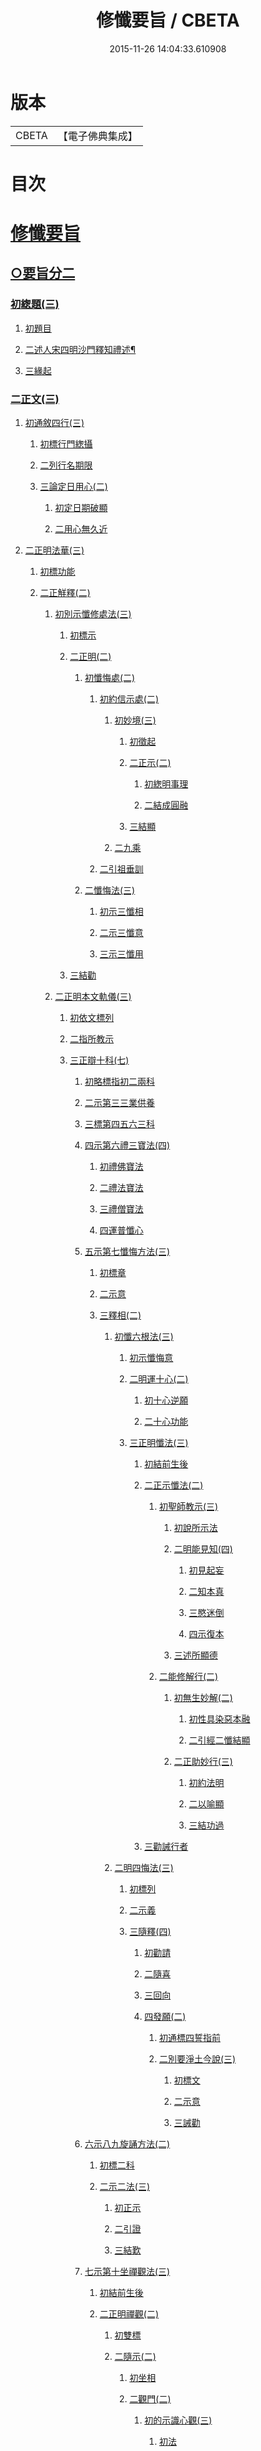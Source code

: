 #+TITLE: 修懺要旨 / CBETA
#+DATE: 2015-11-26 14:04:33.610908
* 版本
 |     CBETA|【電子佛典集成】|

* 目次
* [[file:KR6d0205_001.txt::001-0841b7][修懺要旨]]
** [[file:KR6d0205_001.txt::001-0841b7][○要旨分二]]
*** [[file:KR6d0205_001.txt::001-0841b7][初緫題(三)]]
**** [[file:KR6d0205_001.txt::001-0841b7][初題目]]
**** [[file:KR6d0205_001.txt::001-0841b9][二述人宋四明沙門釋知禮述¶]]
**** [[file:KR6d0205_001.txt::001-0841b9][三緣起]]
*** [[file:KR6d0205_001.txt::001-0841b11][二正文(三)]]
**** [[file:KR6d0205_001.txt::001-0841b11][初通敘四行(三)]]
***** [[file:KR6d0205_001.txt::001-0841b11][初標行門緫攝]]
***** [[file:KR6d0205_001.txt::0842a3][二列行名期限]]
***** [[file:KR6d0205_001.txt::0842b2][三論定日用心(二)]]
****** [[file:KR6d0205_001.txt::0842b2][初定日期破顯]]
****** [[file:KR6d0205_001.txt::0842b5][二用心無久近]]
**** [[file:KR6d0205_001.txt::0842b10][二正明法華(三)]]
***** [[file:KR6d0205_001.txt::0842b10][初標功能]]
***** [[file:KR6d0205_001.txt::0843a2][二正觧釋(二)]]
****** [[file:KR6d0205_001.txt::0843a2][初別示懺修處法(三)]]
******* [[file:KR6d0205_001.txt::0843a2][初標示]]
******* [[file:KR6d0205_001.txt::0843a4][二正明(二)]]
******** [[file:KR6d0205_001.txt::0843a4][初懺悔處(二)]]
********* [[file:KR6d0205_001.txt::0843a4][初約信示處(二)]]
********** [[file:KR6d0205_001.txt::0843a4][初妙境(三)]]
*********** [[file:KR6d0205_001.txt::0843a4][初徵起]]
*********** [[file:KR6d0205_001.txt::0843a5][二正示(二)]]
************ [[file:KR6d0205_001.txt::0843a5][初緫明事理]]
************ [[file:KR6d0205_001.txt::0843b1][二結成圓融]]
*********** [[file:KR6d0205_001.txt::0843b5][三結顯]]
********** [[file:KR6d0205_001.txt::0843b6][二九乘]]
********* [[file:KR6d0205_001.txt::0844a2][二引祖垂訓]]
******** [[file:KR6d0205_001.txt::0844a5][二懺悔法(三)]]
********* [[file:KR6d0205_001.txt::0844a5][初示三懺相]]
********* [[file:KR6d0205_001.txt::0844b1][二示三懺意]]
********* [[file:KR6d0205_001.txt::0844b6][三示三懺用]]
******* [[file:KR6d0205_001.txt::0844b10][三結勸]]
****** [[file:KR6d0205_001.txt::0845a1][二正明本文軌儀(三)]]
******* [[file:KR6d0205_001.txt::0845a1][初依文標列]]
******* [[file:KR6d0205_001.txt::0845a8][二指所教示]]
******* [[file:KR6d0205_001.txt::0845b2][三正辯十科(七)]]
******** [[file:KR6d0205_001.txt::0845b2][初略標指初二兩科]]
******** [[file:KR6d0205_001.txt::0845b4][二示第三三業供養]]
******** [[file:KR6d0205_001.txt::0846a4][三標第四五六三科]]
******** [[file:KR6d0205_001.txt::0846a6][四示第六禮三寶法(四)]]
********* [[file:KR6d0205_001.txt::0846a6][初禮佛寶法]]
********* [[file:KR6d0205_001.txt::0846b2][二禮法寶法]]
********* [[file:KR6d0205_001.txt::0846b7][三禮僧寶法]]
********* [[file:KR6d0205_001.txt::0847a2][四運普懺心]]
******** [[file:KR6d0205_001.txt::0847b3][五示第七懺悔方法(三)]]
********* [[file:KR6d0205_001.txt::0847b3][初標章]]
********* [[file:KR6d0205_001.txt::0847b4][二示意]]
********* [[file:KR6d0205_001.txt::0847b6][三釋相(二)]]
********** [[file:KR6d0205_001.txt::0847b6][初懺六根法(三)]]
*********** [[file:KR6d0205_001.txt::0847b6][初示懺悔意]]
*********** [[file:KR6d0205_001.txt::0848a4][二明運十心(二)]]
************ [[file:KR6d0205_001.txt::0848a4][初十心逆願]]
************ [[file:KR6d0205_001.txt::0848b4][二十心功能]]
*********** [[file:KR6d0205_001.txt::0848b8][三正明懺法(三)]]
************ [[file:KR6d0205_001.txt::0848b8][初結前生後]]
************ [[file:KR6d0205_001.txt::0848b9][二正示懺法(二)]]
************* [[file:KR6d0205_001.txt::0848b9][初聖師教示(三)]]
************** [[file:KR6d0205_001.txt::0848b9][初說所示法]]
************** [[file:KR6d0205_001.txt::0849a2][二明能見知(四)]]
*************** [[file:KR6d0205_001.txt::0849a2][初見起妄]]
*************** [[file:KR6d0205_001.txt::0849a4][二知本真]]
*************** [[file:KR6d0205_001.txt::0849a7][三愍迷倒]]
*************** [[file:KR6d0205_001.txt::0849a9][四示復本]]
************** [[file:KR6d0205_001.txt::0849b2][三述所顯德]]
************* [[file:KR6d0205_001.txt::0849b6][二能修解行(二)]]
************** [[file:KR6d0205_001.txt::0849b6][初無生妙解(二)]]
*************** [[file:KR6d0205_001.txt::0849b6][初性具染惡本融]]
*************** [[file:KR6d0205_001.txt::0850a2][二引經二懺結顯]]
************** [[file:KR6d0205_001.txt::0850a4][二正助妙行(三)]]
*************** [[file:KR6d0205_001.txt::0850a4][初約法明]]
*************** [[file:KR6d0205_001.txt::0850a9][二以喻顯]]
*************** [[file:KR6d0205_001.txt::0850b1][三結功過]]
************ [[file:KR6d0205_001.txt::0850b7][三勸誡行者]]
********** [[file:KR6d0205_001.txt::0850b9][二明四悔法(三)]]
*********** [[file:KR6d0205_001.txt::0850b9][初標列]]
*********** [[file:KR6d0205_001.txt::0851a1][二示義]]
*********** [[file:KR6d0205_001.txt::0851a6][三隨釋(四)]]
************ [[file:KR6d0205_001.txt::0851a6][初勸請]]
************ [[file:KR6d0205_001.txt::0851b6][二隨喜]]
************ [[file:KR6d0205_001.txt::0852a3][三回向]]
************ [[file:KR6d0205_001.txt::0852b6][四發願(二)]]
************* [[file:KR6d0205_001.txt::0852b6][初通標四誓指前]]
************* [[file:KR6d0205_001.txt::0853a1][二別要淨土今說(三)]]
************** [[file:KR6d0205_001.txt::0853a1][初標文]]
************** [[file:KR6d0205_001.txt::0853a2][二示意]]
************** [[file:KR6d0205_001.txt::0853b1][三誡勸]]
******** [[file:KR6d0205_001.txt::0853b5][六示八九旋誦方法(二)]]
********* [[file:KR6d0205_001.txt::0853b5][初標二科]]
********* [[file:KR6d0205_001.txt::0853b6][二示二法(三)]]
********** [[file:KR6d0205_001.txt::0853b6][初正示]]
********** [[file:KR6d0205_001.txt::0854a2][二引證]]
********** [[file:KR6d0205_001.txt::0854a4][三結歎]]
******** [[file:KR6d0205_001.txt::0854a5][七示第十坐禪觀法(三)]]
********* [[file:KR6d0205_001.txt::0854a5][初結前生後]]
********* [[file:KR6d0205_001.txt::0854a10][二正明禪觀(二)]]
********** [[file:KR6d0205_001.txt::0854a10][初雙標]]
********** [[file:KR6d0205_001.txt::0854b1][二隨示(二)]]
*********** [[file:KR6d0205_001.txt::0854b1][初坐相]]
*********** [[file:KR6d0205_001.txt::0855a5][二觀門(二)]]
************ [[file:KR6d0205_001.txt::0855a5][初的示識心觀(三)]]
************* [[file:KR6d0205_001.txt::0855a5][初法]]
************* [[file:KR6d0205_001.txt::0855b3][二喻]]
************* [[file:KR6d0205_001.txt::0855b8][三合]]
*********** [[file:KR6d0205_001.txt::0856a2][三結成不思議境]]
********* [[file:KR6d0205_001.txt::0856b3][三結歎功能]]
***** [[file:KR6d0205_001.txt::0856b8][三結約略]]
**** [[file:KR6d0205_001.txt::0856b10][三結歸止觀]]
* [[file:KR6d0205_001.txt::0857a7][香華運想偈¶]]
** [[file:KR6d0205_001.txt::0857a7][分三]]
*** [[file:KR6d0205_001.txt::0857a7][初體性元徧]]
*** [[file:KR6d0205_001.txt::0857a8][二體德圓具(二)]]
**** [[file:KR6d0205_001.txt::0857a8][初互具六塵]]
**** [[file:KR6d0205_001.txt::0857b2][二互具諸塵(二)]]
***** [[file:KR6d0205_001.txt::0857b2][初互具(二)]]
****** [[file:KR6d0205_001.txt::0857b2][初互出五塵]]
****** [[file:KR6d0205_001.txt::0857b3][二互出法塵]]
***** [[file:KR6d0205_001.txt::0857b4][二互嚴]]
*** [[file:KR6d0205_001.txt::0857b5][三體量隨徧(二)]]
**** [[file:KR6d0205_001.txt::0857b5][初徧供三寶(二)]]
***** [[file:KR6d0205_001.txt::0857b5][初徧十方(三)]]
****** [[file:KR6d0205_001.txt::0857b5][初所修供徧]]
****** [[file:KR6d0205_001.txt::0857b6][二能修人徧]]
****** [[file:KR6d0205_001.txt::0857b8][三各徧互徧]]
***** [[file:KR6d0205_001.txt::0857b10][二徧來際]]
**** [[file:KR6d0205_001.txt::0858a1][二徧熏眾生(二)]]
***** [[file:KR6d0205_001.txt::0858a1][初所熏境]]
***** [[file:KR6d0205_001.txt::0858a2][二能熏誓]]
* [[file:KR6d0205_001.txt::0858a7][音釋¶]]
* 卷
** [[file:KR6d0205_001.txt][修懺要旨 1]]
